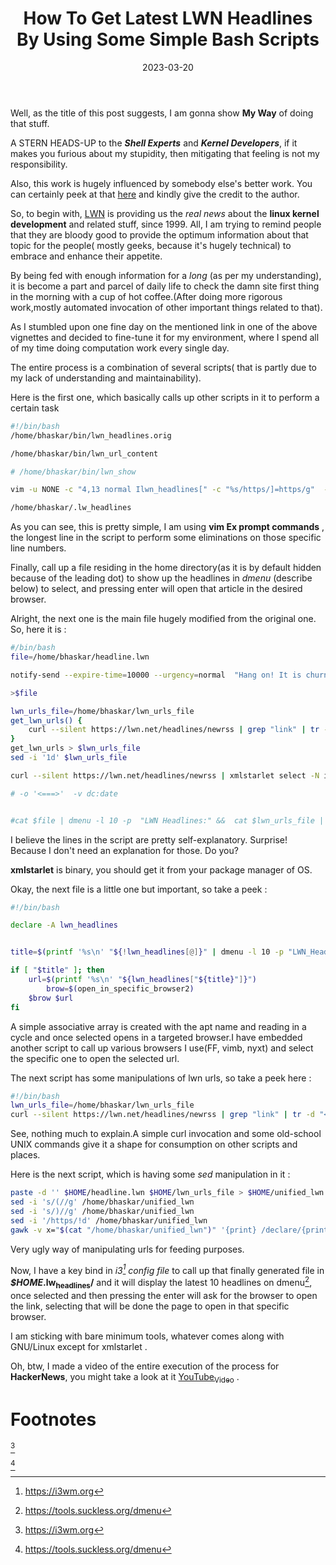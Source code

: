 #+BLOG: Unixbhaskar's Blog
#+POSTID: 1237
#+title: How To Get Latest LWN Headlines By Using Some Simple Bash Scripts
#+date: 2023-03-20
#+tags: Technical Bash Scripting


Well, as the title of this post suggests, I am gonna show *My Way* of doing that
stuff.

A STERN HEADS-UP to the /*Shell Experts*/ and /*Kernel Developers*/, if it makes
you furious about my stupidity, then mitigating that feeling is not my
responsibility.


Also, this work is hugely influenced by somebody else's better work. You can
certainly peek at that [[https://sleeplessbeastie.eu/2020/01/08/how-to-display-lwn-news-using-message-of-the-day-framework/][here]] and kindly give the credit to the author.


So, to begin with, [[https://lwn.net][LWN]] is providing us the /real news/ about the *linux kernel
development* and related stuff, since 1999. All, I am trying to remind people
that they are bloody good to provide the optimum information about that topic
for the people( mostly geeks, because it's hugely technical) to embrace and
enhance their appetite.

By being fed with enough information for a /long/ (as per my understanding), it is
become a part and parcel of daily life to check the damn site first thing in the
morning with a cup of hot coffee.(After doing more rigorous work,mostly
automated invocation of other important things related to that).

As I stumbled upon one fine day on the mentioned link in one of the above
vignettes and decided to fine-tune it for my environment, where I spend all of my
time doing computation work every single day.

The entire process is a combination of several scripts( that is partly due to my
lack of understanding and maintainability).

Here is the first one, which basically calls up other scripts in it to perform
a certain task

#+BEGIN_SRC bash
#!/bin/bash
/home/bhaskar/bin/lwn_headlines.orig

/home/bhaskar/bin/lwn_url_content

# /home/bhaskar/bin/lwn_show

vim -u NONE -c "4,13 normal Ilwn_headlines[" -c "%s/https/]=https/g"  -c "14,18 normal D"   /home/bhaskar/.lw_headlines  -c wq

/home/bhaskar/.lw_headlines

#+END_SRC

As you can see, this is pretty simple, I am using *vim Ex prompt commands* , the
longest line in the script to perform some eliminations on those specific line
numbers.

Finally, call up a file residing in the home directory(as it is by default hidden
because of the leading dot) to show up the headlines in /dmenu/ (describe below)
to select, and pressing enter will open that article in the desired browser.

Alright, the next one is the main file hugely modified from the original one. So,
here it is :

#+BEGIN_SRC bash
#/bin/bash
file=/home/bhaskar/headline.lwn

notify-send --expire-time=10000 --urgency=normal  "Hang on! It is churning news from LWN.... $(date +'%F')"

>$file

lwn_urls_file=/home/bhaskar/lwn_urls_file
get_lwn_urls() {
	curl --silent https://lwn.net/headlines/newrss | grep "link" | tr -d "<>" | sed 's:link$::g' | sed 's:^.*\(link\)::g' | sed 's:/rss/$::g'
}
get_lwn_urls > $lwn_urls_file
sed -i '1d' $lwn_urls_file

curl --silent https://lwn.net/headlines/newrss | xmlstarlet select -N it="http://purl.org/rss/1.0/"  -N dc="http://purl.org/dc/elements/1.1/" --text --noblanks --template --match "//rdf:RDF/it:item[position() <= 10]"  -v it:title -o '\\n' | tr -d "'" | xargs  echo -e > $file

# -o '<===>'  -v dc:date


#cat $file | dmenu -l 10 -p  "LWN Headlines:" &&  cat $lwn_urls_file | dmenu -l 10  | xargs -I {} setsid -f vimb {}
#+END_SRC

I believe the lines in the script are pretty self-explanatory. Surprise! Because
I don't need an explanation for those. Do you?

*xmlstarlet* is binary, you should get it from your package manager of OS.

Okay, the next file is a little one but important, so take a peek :

#+BEGIN_SRC bash
#!/bin/bash

declare -A lwn_headlines


title=$(printf '%s\n' "${!lwn_headlines[@]}" | dmenu -l 10 -p "LWN_Headlines: ")

if [ "$title" ]; then
	url=$(printf '%s\n' "${lwn_headlines["${title}"]}")
        brow=$(open_in_specific_browser2)
	$brow $url
fi

#+END_SRC

A simple associative array is created with the apt name and reading in a cycle and
once selected opens in a targeted browser.I have embedded another script to call up
various browsers I use(FF, vimb, nyxt) and select the specific one to open the
selected url.


The next script has some manipulations of lwn urls, so take a peek here :

#+BEGIN_SRC bash
#!/bin/bash
lwn_urls_file=/home/bhaskar/lwn_urls_file
curl --silent https://lwn.net/headlines/newrss | grep "link" | tr -d "<>" | sed 's:link$::g' | sed 's:^.*\(link\)::g' | sed 's:/rss/$::g'
#+END_SRC

See, nothing much to explain.A simple curl invocation and some old-school UNIX
commands give it a shape for consumption on other scripts and places.

Here is the next script, which is having some /sed/ manipulation in it :

#+BEGIN_SRC bash
paste -d '' $HOME/headline.lwn $HOME/lwn_urls_file > $HOME/unified_lwn
sed -i 's/(//g' /home/bhaskar/unified_lwn
sed -i 's/)//g' /home/bhaskar/unified_lwn
sed -i '/https/!d' /home/bhaskar/unified_lwn
gawk -v x="$(cat "/home/bhaskar/unified_lwn")" '{print} /declare/{print x }' ~/bin/lwn_show  > ~/.lw_headlines
#+END_SRC

Very ugly way of manipulating urls for feeding purposes.

Now, I have a key bind in /i3[fn:1] config file/ to call up that finally generated file in
*/$HOME/.lw_headlines/* and it will display the latest 10 headlines on dmenu[fn:2], once
selected and then pressing the enter will ask for the browser to open the link,
selecting that will be done the page to open in that specific browser.


I am sticking with bare minimum tools, whatever comes along with GNU/Linux
except for xmlstarlet .

Oh, btw, I made a video of the entire execution of the process for *HackerNews*,
you might take a look at it [[https://youtu.be/xVp1aYWVYjc][YouTube_Video]] .



* Footnotes

[fn:1:https://i3wm.org]

[fn:2:https://tools.suckless.org/dmenu]
